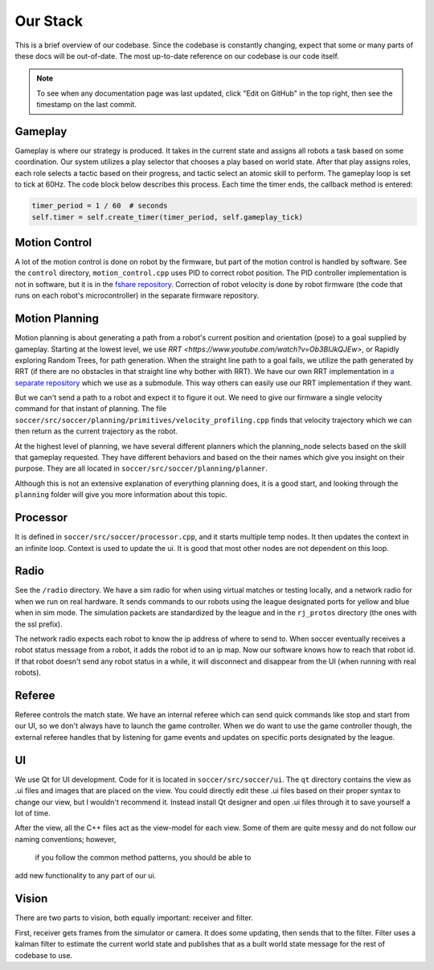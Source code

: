 Our Stack
=========

This is a brief overview of our codebase. Since the codebase is constantly
changing, expect that some or many parts of these docs will be out-of-date.
The most up-to-date reference on our codebase is our code itself.

.. note::

    To see when any documentation page was last updated, click "Edit on GitHub" in
    the top right, then see the timestamp on the last commit.

Gameplay
--------
Gameplay is where our strategy is produced. It takes in the current state and
assigns all robots a task based on some coordination. Our
system utilizes a play selector that chooses a play based on world state. After
that play assigns roles, each role selects a tactic based on their progress, and
tactic select an atomic skill to perform. The gameplay loop is set to tick at
60Hz. The code block below describes this process. Each time the timer
ends, the callback method is entered:

.. code-block:: python

        timer_period = 1 / 60  # seconds
        self.timer = self.create_timer(timer_period, self.gameplay_tick)

Motion Control
--------------
A lot of the motion control is done on robot by the firmware, but part of the
motion control is handled by software. See the ``control`` directory,
``motion_control.cpp`` uses PID to correct robot position. The PID
controller implementation is not in software, but it is in the
`fshare repository <https://github.com/RoboJackets/robocup-fshare>`_.
Correction of robot velocity is done by robot firmware (the code that runs on
each robot's microcontroller) in the separate firmware repository.

Motion Planning
---------------
Motion planning is about generating a path from a robot's current position and
orientation (pose) to a goal supplied by gameplay. Starting at the lowest
level, we use `RRT <https://www.youtube.com/watch?v=Ob3BIJkQJEw>`, or Rapidly exploring Random Trees, for path generation. When the straight line path to a goal fails, we utilize the path generated by RRT (if there are no
obstacles in that straight line why bother with RRT). We have our own RRT
implementation in `a separate repository <https://github
.com/RoboJackets/rrt>`_ which we use as a submodule. This
way others can easily use our RRT implementation if they want.

But we can't send a path to a robot and expect it to figure it out. We need
to give our firmware a single velocity command for that instant of planning.
The file ``soccer/src/soccer/planning/primitives/velocity_profiling.cpp``
finds that velocity trajectory which we can then return as the current
trajectory as the robot.

At the highest level of planning, we have several different planners which the
planning_node selects based on the skill that gameplay requested. They
have different behaviors and based on the their names which give you insight on their purpose. They are all located
in ``soccer/src/soccer/planning/planner``.

Although this is not an extensive explanation of everything planning does, it is a good start, and looking
through the ``planning`` folder will give you more information about this topic.

Processor
---------
It is defined in ``soccer/src/soccer/processor.cpp``, and it
starts multiple temp nodes. It then updates the context in an infinite loop. Context is used to update the ui. It is good that most other nodes
are not dependent on this loop.

Radio
-----
See the ``/radio`` directory. We have a sim radio for when using virtual
matches or testing locally, and a network radio for when we run on real
hardware. It sends commands to our robots using the league designated ports
for yellow and blue when in sim mode. The simulation packets are standardized
by the league and in the ``rj_protos`` directory (the ones with the ssl
prefix).

The network radio expects each robot to know the ip address of where to send
to. When soccer eventually receives a robot status message from a robot, it
adds the robot id to an ip map. Now our software knows how to reach that
robot id. If that robot doesn't send any robot status in a while, it will
disconnect and disappear from the UI (when running with real robots).

Referee
-------
Referee controls the match state. We have an internal referee which can send
quick commands like stop and start from our UI, so we don't always have to
launch the game controller. When we do want to use the game controller
though, the external referee handles that by listening for game events and
updates on specific ports designated by the league.

UI
--
We use Qt for UI development. Code for it is located in ``soccer/src/soccer/ui``.
The ``qt`` directory contains the view as .ui files and images that are
placed on the view.
You could directly edit these .ui files based on their
proper syntax to change our view, but I wouldn't recommend it.
Instead install Qt designer and open .ui files through it to save yourself a
lot of time.

After the view, all the C++ files act as the view-model for each view.
Some of them are quite messy and do not follow our naming conventions; however,
 if you follow the common method patterns, you should be able to
add new functionality to any part of our ui.

Vision
------
There are two parts to vision, both equally important: receiver and filter.

First, receiver gets frames from the simulator or camera. It does some
updating, then sends that to the filter. Filter uses a kalman filter to
estimate the current world state and publishes that as a built world
state message for the rest of codebase to use.

